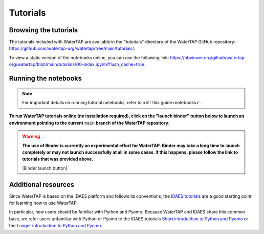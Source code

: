 Tutorials
=========

Browsing the tutorials
----------------------

The tutorials included with WaterTAP are available in the "tutorials" directory
of the WaterTAP GitHub repository: `<https://github.com/watertap-org/watertap/tree/main/tutorials/>`_.

To view a static version of the notebooks online, you can use the following link: `<https://nbviewer.org/github/watertap-org/watertap/blob/main/tutorials/00-index.ipynb?flush_cache=true>`_.

Running the notebooks
---------------------

.. note::
    For important details on running tutorial notebooks, refer to :ref:`this guide<notebooks>`.

**To run WaterTAP tutorials online (no installation required), click on the "launch binder" button below to launch an environment pointing to the current** ``main`` **branch of the WaterTAP repository:**

.. warning::
    **The use of Binder is currently an experimental effort for WaterTAP. Binder may take a long time to launch completely or may not launch successfully at all in some cases. If this happens, please follow the link to tutorials that was provided above.**

    |Binder launch button|

Additional resources
--------------------

Since WaterTAP is based on the IDAES platform and follows its conventions,
the `IDAES tutorials <https://idaes-pse.readthedocs.io/en/stable/tutorials/tutorials_examples.html>`_ are a good starting point for learning how to use WaterTAP.

In particular, new users should be familiar with Python and Pyomo. Because WaterTAP
and IDAES share this common base, we refer users unfamiliar with Python or Pyomo to
the IDAES tutorials `Short introduction to Python and Pyomo <https://idaes.github.io/examples-pse/latest/Tutorials/Basics/introduction_short_solution_doc.html>`_ or the 
`Longer introduction to Python and Pyomo <https://idaes.github.io/examples-pse/latest/Tutorials/Basics/introduction_solution_doc.html>`_.
